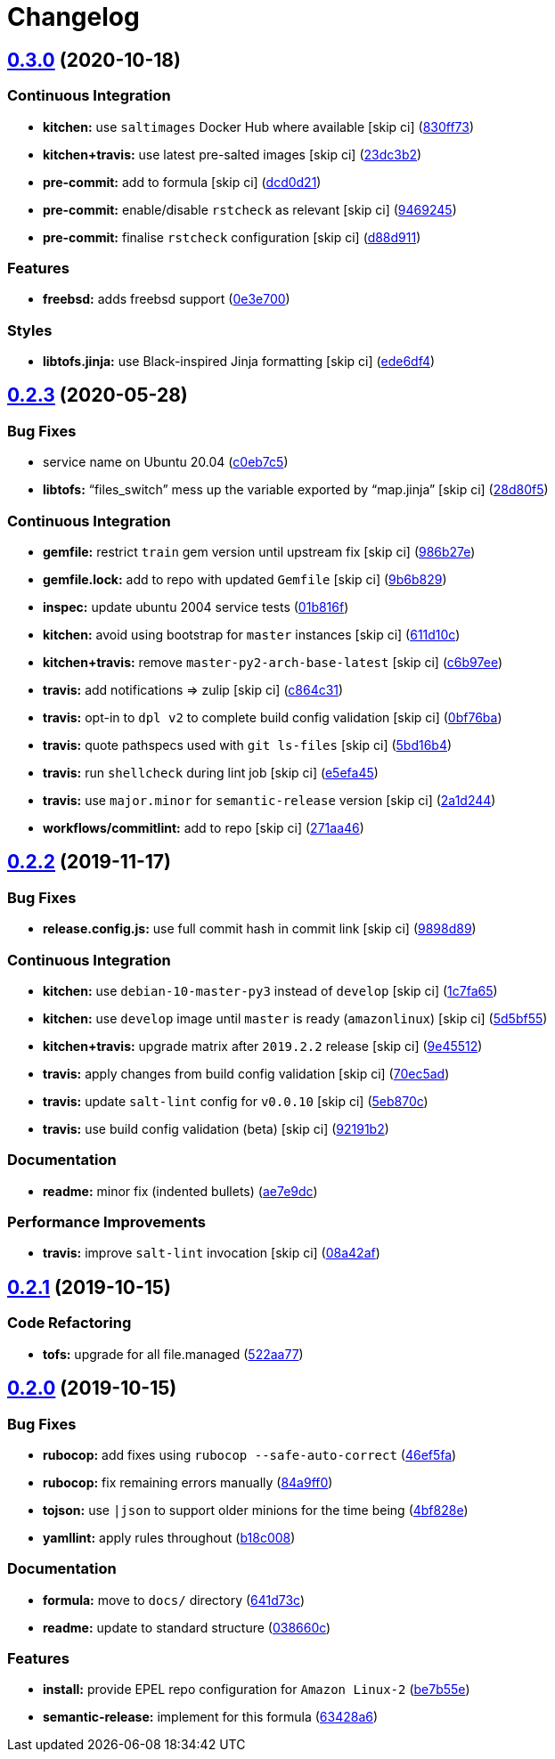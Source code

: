 = Changelog

:sectnums!:

== link:++https://github.com/saltstack-formulas/strongswan-formula/compare/v0.2.3...v0.3.0++[0.3.0^] (2020-10-18)

=== Continuous Integration

* *kitchen:* use `saltimages` Docker Hub where available [skip ci]
(https://github.com/saltstack-formulas/strongswan-formula/commit/830ff733fb8a4e6a58a455f592a2adf9364fcf71[830ff73^])
* *kitchen+travis:* use latest pre-salted images [skip ci]
(https://github.com/saltstack-formulas/strongswan-formula/commit/23dc3b22c2cebbe5686fa13077fb81e2c1d3d8c6[23dc3b2^])
* *pre-commit:* add to formula [skip ci]
(https://github.com/saltstack-formulas/strongswan-formula/commit/dcd0d214dc7e02c9a1b29a673982a57f40feb4f5[dcd0d21^])
* *pre-commit:* enable/disable `rstcheck` as relevant [skip ci]
(https://github.com/saltstack-formulas/strongswan-formula/commit/946924592a8ebd0ff7af23bd8cc434aae088db41[9469245^])
* *pre-commit:* finalise `rstcheck` configuration [skip ci]
(https://github.com/saltstack-formulas/strongswan-formula/commit/d88d911e6a3720fb6fae3be9e6646aee68f9f1f0[d88d911^])

=== Features

* *freebsd:* adds freebsd support
(https://github.com/saltstack-formulas/strongswan-formula/commit/0e3e700192171fb28e9d93f91227d16f2c0f21b6[0e3e700^])

=== Styles

* *libtofs.jinja:* use Black-inspired Jinja formatting [skip ci]
(https://github.com/saltstack-formulas/strongswan-formula/commit/ede6df4c96816d92208c5cadee586cbfafd114d5[ede6df4^])

== link:++https://github.com/saltstack-formulas/strongswan-formula/compare/v0.2.2...v0.2.3++[0.2.3^] (2020-05-28)

=== Bug Fixes

* service name on Ubuntu 20.04
(https://github.com/saltstack-formulas/strongswan-formula/commit/c0eb7c5b09b15fc9d75ba19d9dea1ef29a46cf1c[c0eb7c5^])
* *libtofs:* “files_switch” mess up the variable exported by “map.jinja”
 [skip ci]
(https://github.com/saltstack-formulas/strongswan-formula/commit/28d80f5da9a31308aae82b22cd655c0eb157b84b[28d80f5^])

=== Continuous Integration

* *gemfile:* restrict `train` gem version until upstream fix [skip ci]
(https://github.com/saltstack-formulas/strongswan-formula/commit/986b27e0c7133498d250133ecafbb38307a943a9[986b27e^])
* *gemfile.lock:* add to repo with updated `Gemfile` [skip ci]
(https://github.com/saltstack-formulas/strongswan-formula/commit/9b6b829dc475549c7491f6757b64942563339895[9b6b829^])
* *inspec:* update ubuntu 2004 service tests
(https://github.com/saltstack-formulas/strongswan-formula/commit/01b816f54525a6635b2708fc85de4a78856ef829[01b816f^])
* *kitchen:* avoid using bootstrap for `master` instances [skip ci]
(https://github.com/saltstack-formulas/strongswan-formula/commit/611d10c1cb44cf4df16f0b4e2865696d804809c8[611d10c^])
* *kitchen+travis:* remove `master-py2-arch-base-latest` [skip ci]
(https://github.com/saltstack-formulas/strongswan-formula/commit/c6b97ee75a10ea84f6409b231526bc7552429e4f[c6b97ee^])
* *travis:* add notifications => zulip [skip ci]
(https://github.com/saltstack-formulas/strongswan-formula/commit/c864c316231c73f17e5a4e6b4162319adde3eda0[c864c31^])
* *travis:* opt-in to `dpl v2` to complete build config validation [skip
ci]
(https://github.com/saltstack-formulas/strongswan-formula/commit/0bf76bad8f239ade9c81cef1f32050b983af7cb9[0bf76ba^])
* *travis:* quote pathspecs used with `git ls-files` [skip ci]
(https://github.com/saltstack-formulas/strongswan-formula/commit/5bd16b40107ccb4e1f216318ca4700500a608a7e[5bd16b4^])
* *travis:* run `shellcheck` during lint job [skip ci]
(https://github.com/saltstack-formulas/strongswan-formula/commit/e5efa45082b1e36d20063cade376ea9c152d8dc8[e5efa45^])
* *travis:* use `major.minor` for `semantic-release` version [skip ci]
(https://github.com/saltstack-formulas/strongswan-formula/commit/2a1d244ca8c25720be44fa635451c43cad95b81f[2a1d244^])
* *workflows/commitlint:* add to repo [skip ci]
(https://github.com/saltstack-formulas/strongswan-formula/commit/271aa46ba003b8bb5b398e461e9ca270ba5f72f1[271aa46^])

== link:++https://github.com/saltstack-formulas/strongswan-formula/compare/v0.2.1...v0.2.2++[0.2.2^] (2019-11-17)

=== Bug Fixes

* *release.config.js:* use full commit hash in commit link [skip ci]
(https://github.com/saltstack-formulas/strongswan-formula/commit/9898d899dc450381baa46929bb9745b997ecd359[9898d89^])

=== Continuous Integration

* *kitchen:* use `debian-10-master-py3` instead of `develop` [skip ci]
(https://github.com/saltstack-formulas/strongswan-formula/commit/1c7fa65d4a9a88544f93b97f0137a6dd67d33980[1c7fa65^])
* *kitchen:* use `develop` image until `master` is ready (`amazonlinux`)
 [skip ci]
(https://github.com/saltstack-formulas/strongswan-formula/commit/5d5bf55d63d8a99dbe0afb7ca75ef170a39ee015[5d5bf55^])
* *kitchen+travis:* upgrade matrix after `2019.2.2` release [skip ci]
(https://github.com/saltstack-formulas/strongswan-formula/commit/9e45512264b779bcab1024bb4023f102538c6fd0[9e45512^])
* *travis:* apply changes from build config validation [skip ci]
(https://github.com/saltstack-formulas/strongswan-formula/commit/70ec5ad20c0316988cf30493e69582c5557762be[70ec5ad^])
* *travis:* update `salt-lint` config for `v0.0.10` [skip ci]
(https://github.com/saltstack-formulas/strongswan-formula/commit/5eb870c3cf6503a708e3bde6dfe0ef12a18dd40a[5eb870c^])
* *travis:* use build config validation (beta) [skip ci]
(https://github.com/saltstack-formulas/strongswan-formula/commit/92191b26449890c46439512101a962acca336bb0[92191b2^])

=== Documentation

* *readme:* minor fix (indented bullets)
(https://github.com/saltstack-formulas/strongswan-formula/commit/ae7e9dceedd2d23523aa39ceee2ebbbf11bbc84d[ae7e9dc^])

=== Performance Improvements

* *travis:* improve `salt-lint` invocation [skip ci]
(https://github.com/saltstack-formulas/strongswan-formula/commit/08a42af1428a2c4e4b11250b308846d5392d95b1[08a42af^])

== link:++https://github.com/saltstack-formulas/strongswan-formula/compare/v0.2.0...v0.2.1++[0.2.1^] (2019-10-15)

=== Code Refactoring

* *tofs:* upgrade for all file.managed
(https://github.com/saltstack-formulas/strongswan-formula/commit/522aa77[522aa77^])

== link:++https://github.com/saltstack-formulas/strongswan-formula/compare/v0.1.0...v0.2.0++[0.2.0^] (2019-10-15)

=== Bug Fixes

* *rubocop:* add fixes using `rubocop --safe-auto-correct`
(https://github.com/saltstack-formulas/strongswan-formula/commit/46ef5fa[46ef5fa^])
* *rubocop:* fix remaining errors manually
(https://github.com/saltstack-formulas/strongswan-formula/commit/84a9ff0[84a9ff0^])
* *tojson:* use `|json` to support older minions for the time being
(https://github.com/saltstack-formulas/strongswan-formula/commit/4bf828e[4bf828e^])
* *yamllint:* apply rules throughout
(https://github.com/saltstack-formulas/strongswan-formula/commit/b18c008[b18c008^])

=== Documentation

* *formula:* move to `docs/` directory
(https://github.com/saltstack-formulas/strongswan-formula/commit/641d73c[641d73c^])
* *readme:* update to standard structure
(https://github.com/saltstack-formulas/strongswan-formula/commit/038660c[038660c^])

=== Features

* *install:* provide EPEL repo configuration for `Amazon Linux-2`
(https://github.com/saltstack-formulas/strongswan-formula/commit/be7b55e[be7b55e^])
* *semantic-release:* implement for this formula
(https://github.com/saltstack-formulas/strongswan-formula/commit/63428a6[63428a6^])
